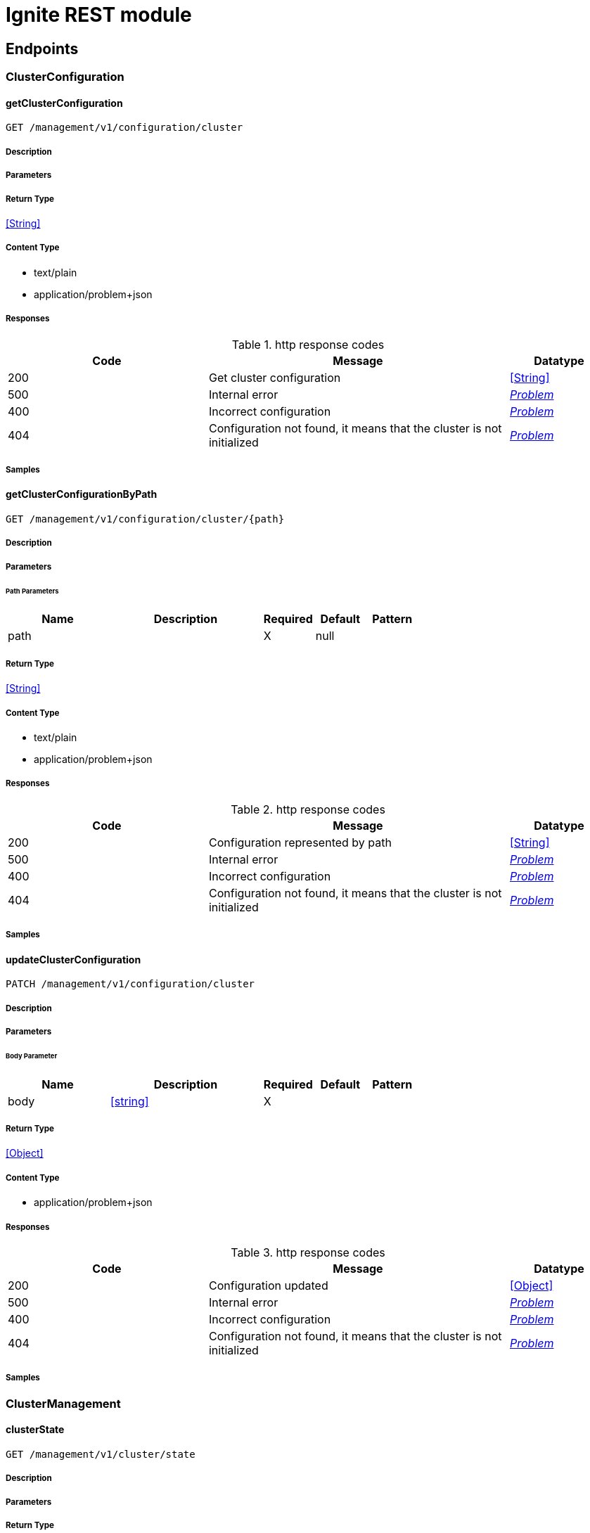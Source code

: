 // Licensed to the Apache Software Foundation (ASF) under one or more
// contributor license agreements.  See the NOTICE file distributed with
// this work for additional information regarding copyright ownership.
// The ASF licenses this file to You under the Apache License, Version 2.0
// (the "License"); you may not use this file except in compliance with
// the License.  You may obtain a copy of the License at
//
// http://www.apache.org/licenses/LICENSE-2.0
//
// Unless required by applicable law or agreed to in writing, software
// distributed under the License is distributed on an "AS IS" BASIS,
// WITHOUT WARRANTIES OR CONDITIONS OF ANY KIND, either express or implied.
// See the License for the specific language governing permissions and
// limitations under the License.

= Ignite REST module


== Endpoints


[.ClusterConfiguration]
=== ClusterConfiguration


[.getClusterConfiguration]
==== getClusterConfiguration

`GET /management/v1/configuration/cluster`



===== Description




// markup not found, no include::{specDir}management/v1/configuration/cluster/GET/spec.adoc[opts=optional]



===== Parameters







===== Return Type


<<String>>


===== Content Type

* text/plain
* application/problem+json

===== Responses

.http response codes
[cols="2,3,1"]
|===
| Code | Message | Datatype


| 200
| Get cluster configuration
|  <<String>>


| 500
| Internal error
|  <<Problem>>


| 400
| Incorrect configuration
|  <<Problem>>


| 404
| Configuration not found, it means that the cluster is not initialized
|  <<Problem>>

|===

===== Samples


// markup not found, no include::{snippetDir}management/v1/configuration/cluster/GET/http-request.adoc[opts=optional]


// markup not found, no include::{snippetDir}management/v1/configuration/cluster/GET/http-response.adoc[opts=optional]



// file not found, no * wiremock data link :management/v1/configuration/cluster/GET/GET.json[]


ifdef::internal-generation[]
===== Implementation

// markup not found, no include::{specDir}management/v1/configuration/cluster/GET/implementation.adoc[opts=optional]


endif::internal-generation[]


[.getClusterConfigurationByPath]
==== getClusterConfigurationByPath

`GET /management/v1/configuration/cluster/{path}`



===== Description




// markup not found, no include::{specDir}management/v1/configuration/cluster/\{path\}/GET/spec.adoc[opts=optional]



===== Parameters

====== Path Parameters

[cols="2,3,1,1,1"]
|===
|Name| Description| Required| Default| Pattern

| path
|  
| X
| null
| 

|===






===== Return Type


<<String>>


===== Content Type

* text/plain
* application/problem+json

===== Responses

.http response codes
[cols="2,3,1"]
|===
| Code | Message | Datatype


| 200
| Configuration represented by path
|  <<String>>


| 500
| Internal error
|  <<Problem>>


| 400
| Incorrect configuration
|  <<Problem>>


| 404
| Configuration not found, it means that the cluster is not initialized
|  <<Problem>>

|===

===== Samples


// markup not found, no include::{snippetDir}management/v1/configuration/cluster/\{path\}/GET/http-request.adoc[opts=optional]


// markup not found, no include::{snippetDir}management/v1/configuration/cluster/\{path\}/GET/http-response.adoc[opts=optional]



// file not found, no * wiremock data link :management/v1/configuration/cluster/{path}/GET/GET.json[]


ifdef::internal-generation[]
===== Implementation

// markup not found, no include::{specDir}management/v1/configuration/cluster/\{path\}/GET/implementation.adoc[opts=optional]


endif::internal-generation[]


[.updateClusterConfiguration]
==== updateClusterConfiguration

`PATCH /management/v1/configuration/cluster`



===== Description




// markup not found, no include::{specDir}management/v1/configuration/cluster/PATCH/spec.adoc[opts=optional]



===== Parameters


====== Body Parameter

[cols="2,3,1,1,1"]
|===
|Name| Description| Required| Default| Pattern

| body
|  <<string>>
| X
| 
| 

|===





===== Return Type


<<Object>>


===== Content Type

* application/problem+json

===== Responses

.http response codes
[cols="2,3,1"]
|===
| Code | Message | Datatype


| 200
| Configuration updated
|  <<Object>>


| 500
| Internal error
|  <<Problem>>


| 400
| Incorrect configuration
|  <<Problem>>


| 404
| Configuration not found, it means that the cluster is not initialized
|  <<Problem>>

|===

===== Samples


// markup not found, no include::{snippetDir}management/v1/configuration/cluster/PATCH/http-request.adoc[opts=optional]


// markup not found, no include::{snippetDir}management/v1/configuration/cluster/PATCH/http-response.adoc[opts=optional]



// file not found, no * wiremock data link :management/v1/configuration/cluster/PATCH/PATCH.json[]


ifdef::internal-generation[]
===== Implementation

// markup not found, no include::{specDir}management/v1/configuration/cluster/PATCH/implementation.adoc[opts=optional]


endif::internal-generation[]


[.ClusterManagement]
=== ClusterManagement


[.clusterState]
==== clusterState

`GET /management/v1/cluster/state`



===== Description




// markup not found, no include::{specDir}management/v1/cluster/state/GET/spec.adoc[opts=optional]



===== Parameters







===== Return Type

<<ClusterState>>


===== Content Type

* application/json
* application/problem+json

===== Responses

.http response codes
[cols="2,3,1"]
|===
| Code | Message | Datatype


| 200
| Return cluster state
|  <<ClusterState>>


| 404
| Cluster state not found, it means that the cluster is not initialized
|  <<Problem>>


| 500
| Internal error
|  <<Problem>>

|===

===== Samples


// markup not found, no include::{snippetDir}management/v1/cluster/state/GET/http-request.adoc[opts=optional]


// markup not found, no include::{snippetDir}management/v1/cluster/state/GET/http-response.adoc[opts=optional]



// file not found, no * wiremock data link :management/v1/cluster/state/GET/GET.json[]


ifdef::internal-generation[]
===== Implementation

// markup not found, no include::{specDir}management/v1/cluster/state/GET/implementation.adoc[opts=optional]


endif::internal-generation[]


[.init]
==== init

`POST /management/v1/cluster/init`



===== Description




// markup not found, no include::{specDir}management/v1/cluster/init/POST/spec.adoc[opts=optional]



===== Parameters


====== Body Parameter

[cols="2,3,1,1,1"]
|===
|Name| Description| Required| Default| Pattern

| InitCommand
|  <<InitCommand>>
| X
| 
| 

|===





===== Return Type


<<Object>>


===== Content Type

* application/json
* application/problem+json

===== Responses

.http response codes
[cols="2,3,1"]
|===
| Code | Message | Datatype


| 200
| Cluster initialized
|  <<Object>>


| 500
| Internal error
|  <<Problem>>


| 400
| Incorrect configuration
|  <<Problem>>

|===

===== Samples


// markup not found, no include::{snippetDir}management/v1/cluster/init/POST/http-request.adoc[opts=optional]


// markup not found, no include::{snippetDir}management/v1/cluster/init/POST/http-response.adoc[opts=optional]



// file not found, no * wiremock data link :management/v1/cluster/init/POST/POST.json[]


ifdef::internal-generation[]
===== Implementation

// markup not found, no include::{specDir}management/v1/cluster/init/POST/implementation.adoc[opts=optional]


endif::internal-generation[]


[.NodeConfiguration]
=== NodeConfiguration


[.getNodeConfiguration]
==== getNodeConfiguration

`GET /management/v1/configuration/node`



===== Description




// markup not found, no include::{specDir}management/v1/configuration/node/GET/spec.adoc[opts=optional]



===== Parameters







===== Return Type


<<String>>


===== Content Type

* text/plain
* application/problem+json

===== Responses

.http response codes
[cols="2,3,1"]
|===
| Code | Message | Datatype


| 200
| Whole node configuration
|  <<String>>


| 500
| Internal error
|  <<Problem>>


| 400
| Incorrect configuration
|  <<Problem>>

|===

===== Samples


// markup not found, no include::{snippetDir}management/v1/configuration/node/GET/http-request.adoc[opts=optional]


// markup not found, no include::{snippetDir}management/v1/configuration/node/GET/http-response.adoc[opts=optional]



// file not found, no * wiremock data link :management/v1/configuration/node/GET/GET.json[]


ifdef::internal-generation[]
===== Implementation

// markup not found, no include::{specDir}management/v1/configuration/node/GET/implementation.adoc[opts=optional]


endif::internal-generation[]


[.getNodeConfigurationByPath]
==== getNodeConfigurationByPath

`GET /management/v1/configuration/node/{path}`



===== Description




// markup not found, no include::{specDir}management/v1/configuration/node/\{path\}/GET/spec.adoc[opts=optional]



===== Parameters

====== Path Parameters

[cols="2,3,1,1,1"]
|===
|Name| Description| Required| Default| Pattern

| path
|  
| X
| null
| 

|===






===== Return Type


<<String>>


===== Content Type

* text/plain
* application/problem+json

===== Responses

.http response codes
[cols="2,3,1"]
|===
| Code | Message | Datatype


| 200
| Configuration represented by path
|  <<String>>


| 500
| Internal error
|  <<Problem>>


| 400
| Incorrect configuration
|  <<Problem>>

|===

===== Samples


// markup not found, no include::{snippetDir}management/v1/configuration/node/\{path\}/GET/http-request.adoc[opts=optional]


// markup not found, no include::{snippetDir}management/v1/configuration/node/\{path\}/GET/http-response.adoc[opts=optional]



// file not found, no * wiremock data link :management/v1/configuration/node/{path}/GET/GET.json[]


ifdef::internal-generation[]
===== Implementation

// markup not found, no include::{specDir}management/v1/configuration/node/\{path\}/GET/implementation.adoc[opts=optional]


endif::internal-generation[]


[.updateNodeConfiguration]
==== updateNodeConfiguration

`PATCH /management/v1/configuration/node`



===== Description




// markup not found, no include::{specDir}management/v1/configuration/node/PATCH/spec.adoc[opts=optional]



===== Parameters


====== Body Parameter

[cols="2,3,1,1,1"]
|===
|Name| Description| Required| Default| Pattern

| body
|  <<string>>
| X
| 
| 

|===





===== Return Type


<<Object>>


===== Content Type

* application/problem+json

===== Responses

.http response codes
[cols="2,3,1"]
|===
| Code | Message | Datatype


| 200
| Configuration updated
|  <<Object>>


| 500
| Internal error
|  <<Problem>>


| 400
| Incorrect configuration
|  <<Problem>>

|===

===== Samples


// markup not found, no include::{snippetDir}management/v1/configuration/node/PATCH/http-request.adoc[opts=optional]


// markup not found, no include::{snippetDir}management/v1/configuration/node/PATCH/http-response.adoc[opts=optional]



// file not found, no * wiremock data link :management/v1/configuration/node/PATCH/PATCH.json[]


ifdef::internal-generation[]
===== Implementation

// markup not found, no include::{specDir}management/v1/configuration/node/PATCH/implementation.adoc[opts=optional]


endif::internal-generation[]


[.NodeManagement]
=== NodeManagement


[.nodeState]
==== nodeState

`GET /management/v1/node/state`



===== Description




// markup not found, no include::{specDir}management/v1/node/state/GET/spec.adoc[opts=optional]



===== Parameters







===== Return Type

<<NodeState>>


===== Content Type

* application/json
* application/problem+json

===== Responses

.http response codes
[cols="2,3,1"]
|===
| Code | Message | Datatype


| 200
| Return node state
|  <<NodeState>>


| 500
| Internal error
|  <<Problem>>

|===

===== Samples


// markup not found, no include::{snippetDir}management/v1/node/state/GET/http-request.adoc[opts=optional]


// markup not found, no include::{snippetDir}management/v1/node/state/GET/http-response.adoc[opts=optional]



// file not found, no * wiremock data link :management/v1/node/state/GET/GET.json[]


ifdef::internal-generation[]
===== Implementation

// markup not found, no include::{specDir}management/v1/node/state/GET/implementation.adoc[opts=optional]


endif::internal-generation[]


[.nodeVersion]
==== nodeVersion

`GET /management/v1/node/version`



===== Description




// markup not found, no include::{specDir}management/v1/node/version/GET/spec.adoc[opts=optional]



===== Parameters







===== Return Type


<<String>>


===== Content Type

* text/plain
* application/problem+json

===== Responses

.http response codes
[cols="2,3,1"]
|===
| Code | Message | Datatype


| 200
| Return node version
|  <<String>>


| 500
| Internal error
|  <<Problem>>

|===

===== Samples


// markup not found, no include::{snippetDir}management/v1/node/version/GET/http-request.adoc[opts=optional]


// markup not found, no include::{snippetDir}management/v1/node/version/GET/http-response.adoc[opts=optional]



// file not found, no * wiremock data link :management/v1/node/version/GET/GET.json[]


ifdef::internal-generation[]
===== Implementation

// markup not found, no include::{specDir}management/v1/node/version/GET/implementation.adoc[opts=optional]


endif::internal-generation[]


[.NodeMetric]
=== NodeMetric


[.disableNodeMetric]
==== disableNodeMetric

`POST /management/v1/metric/node/disable`



===== Description




// markup not found, no include::{specDir}management/v1/metric/node/disable/POST/spec.adoc[opts=optional]



===== Parameters


====== Body Parameter

[cols="2,3,1,1,1"]
|===
|Name| Description| Required| Default| Pattern

| body
|  <<string>>
| X
| 
| 

|===





===== Return Type



-

===== Content Type

* application/problem+json

===== Responses

.http response codes
[cols="2,3,1"]
|===
| Code | Message | Datatype


| 200
| Metric source disabled
|  <<>>


| 500
| Internal error
|  <<Problem>>


| 404
| Metric source not found
|  <<Problem>>

|===

===== Samples


// markup not found, no include::{snippetDir}management/v1/metric/node/disable/POST/http-request.adoc[opts=optional]


// markup not found, no include::{snippetDir}management/v1/metric/node/disable/POST/http-response.adoc[opts=optional]



// file not found, no * wiremock data link :management/v1/metric/node/disable/POST/POST.json[]


ifdef::internal-generation[]
===== Implementation

// markup not found, no include::{specDir}management/v1/metric/node/disable/POST/implementation.adoc[opts=optional]


endif::internal-generation[]


[.enableNodeMetric]
==== enableNodeMetric

`POST /management/v1/metric/node/enable`



===== Description




// markup not found, no include::{specDir}management/v1/metric/node/enable/POST/spec.adoc[opts=optional]



===== Parameters


====== Body Parameter

[cols="2,3,1,1,1"]
|===
|Name| Description| Required| Default| Pattern

| body
|  <<string>>
| X
| 
| 

|===





===== Return Type



-

===== Content Type

* application/problem+json

===== Responses

.http response codes
[cols="2,3,1"]
|===
| Code | Message | Datatype


| 200
| Metric source enabled
|  <<>>


| 500
| Internal error
|  <<Problem>>


| 404
| Metric source not found
|  <<Problem>>

|===

===== Samples


// markup not found, no include::{snippetDir}management/v1/metric/node/enable/POST/http-request.adoc[opts=optional]


// markup not found, no include::{snippetDir}management/v1/metric/node/enable/POST/http-response.adoc[opts=optional]



// file not found, no * wiremock data link :management/v1/metric/node/enable/POST/POST.json[]


ifdef::internal-generation[]
===== Implementation

// markup not found, no include::{specDir}management/v1/metric/node/enable/POST/implementation.adoc[opts=optional]


endif::internal-generation[]


[.listNodeMetrics]
==== listNodeMetrics

`GET /management/v1/metric/node`



===== Description




// markup not found, no include::{specDir}management/v1/metric/node/GET/spec.adoc[opts=optional]



===== Parameters







===== Return Type

array[<<MetricSource>>]


===== Content Type

* application/json
* application/problem+json

===== Responses

.http response codes
[cols="2,3,1"]
|===
| Code | Message | Datatype


| 200
| Metric sources returned
| List[<<MetricSource>>] 


| 500
| Internal error
|  <<Problem>>

|===

===== Samples


// markup not found, no include::{snippetDir}management/v1/metric/node/GET/http-request.adoc[opts=optional]


// markup not found, no include::{snippetDir}management/v1/metric/node/GET/http-response.adoc[opts=optional]



// file not found, no * wiremock data link :management/v1/metric/node/GET/GET.json[]


ifdef::internal-generation[]
===== Implementation

// markup not found, no include::{specDir}management/v1/metric/node/GET/implementation.adoc[opts=optional]


endif::internal-generation[]


[.Topology]
=== Topology


[.logical]
==== logical

`GET /management/v1/cluster/topology/logical`



===== Description




// markup not found, no include::{specDir}management/v1/cluster/topology/logical/GET/spec.adoc[opts=optional]



===== Parameters







===== Return Type

array[<<ClusterNode>>]


===== Content Type

* application/json
* application/problem+json

===== Responses

.http response codes
[cols="2,3,1"]
|===
| Code | Message | Datatype


| 200
| Logical topology returned
| List[<<ClusterNode>>] 


| 404
| Logical topology not found, it means that the cluster is not initialized
|  <<Problem>>


| 500
| Internal error
|  <<Problem>>

|===

===== Samples


// markup not found, no include::{snippetDir}management/v1/cluster/topology/logical/GET/http-request.adoc[opts=optional]


// markup not found, no include::{snippetDir}management/v1/cluster/topology/logical/GET/http-response.adoc[opts=optional]



// file not found, no * wiremock data link :management/v1/cluster/topology/logical/GET/GET.json[]


ifdef::internal-generation[]
===== Implementation

// markup not found, no include::{specDir}management/v1/cluster/topology/logical/GET/implementation.adoc[opts=optional]


endif::internal-generation[]


[.physical]
==== physical

`GET /management/v1/cluster/topology/physical`



===== Description




// markup not found, no include::{specDir}management/v1/cluster/topology/physical/GET/spec.adoc[opts=optional]



===== Parameters







===== Return Type

array[<<ClusterNode>>]


===== Content Type

* application/json
* application/problem+json

===== Responses

.http response codes
[cols="2,3,1"]
|===
| Code | Message | Datatype


| 200
| Physical topology returned
| List[<<ClusterNode>>] 


| 500
| Internal error
|  <<Problem>>

|===

===== Samples


// markup not found, no include::{snippetDir}management/v1/cluster/topology/physical/GET/http-request.adoc[opts=optional]


// markup not found, no include::{snippetDir}management/v1/cluster/topology/physical/GET/http-response.adoc[opts=optional]



// file not found, no * wiremock data link :management/v1/cluster/topology/physical/GET/GET.json[]


ifdef::internal-generation[]
===== Implementation

// markup not found, no include::{specDir}management/v1/cluster/topology/physical/GET/implementation.adoc[opts=optional]


endif::internal-generation[]


[#models]
== Models


[#ClusterNode]
=== _ClusterNode_ 



[.fields-ClusterNode]
[cols="2,1,2,4,1"]
|===
| Field Name| Required| Type| Description| Format

| id
| X
| String 
| 
|  

| name
| X
| String 
| 
|  

| address
| X
| NetworkAddress 
| 
|  

| metadata
| X
| NodeMetadata 
| 
|  

|===


[#ClusterState]
=== _ClusterState_ 



[.fields-ClusterState]
[cols="2,1,2,4,1"]
|===
| Field Name| Required| Type| Description| Format

| cmgNodes
| X
| List  of <<string>>
| 
|  

| msNodes
| X
| List  of <<string>>
| 
|  

| igniteVersion
| X
| String 
| 
|  

| clusterTag
| X
| ClusterTag 
| 
|  

|===


[#ClusterTag]
=== _ClusterTag_ 



[.fields-ClusterTag]
[cols="2,1,2,4,1"]
|===
| Field Name| Required| Type| Description| Format

| clusterId
| X
| UUID 
| 
| uuid 

| clusterName
| X
| String 
| 
|  

|===


[#InitCommand]
=== _InitCommand_ 



[.fields-InitCommand]
[cols="2,1,2,4,1"]
|===
| Field Name| Required| Type| Description| Format

| metaStorageNodes
| X
| List  of <<string>>
| 
|  

| cmgNodes
| 
| List  of <<string>>
| 
|  

| clusterName
| X
| String 
| 
|  

|===


[#InvalidParam]
=== _InvalidParam_ 



[.fields-InvalidParam]
[cols="2,1,2,4,1"]
|===
| Field Name| Required| Type| Description| Format

| name
| X
| String 
| 
|  

| reason
| X
| String 
| 
|  

|===


[#MetricSource]
=== _MetricSource_ 



[.fields-MetricSource]
[cols="2,1,2,4,1"]
|===
| Field Name| Required| Type| Description| Format

| name
| X
| String 
| 
|  

| enabled
| X
| Boolean 
| 
|  

|===


[#NetworkAddress]
=== _NetworkAddress_ 



[.fields-NetworkAddress]
[cols="2,1,2,4,1"]
|===
| Field Name| Required| Type| Description| Format

| host
| X
| String 
| 
|  

| port
| X
| Integer 
| 
| int32 

|===


[#NodeMetadata]
=== _NodeMetadata_ 



[.fields-NodeMetadata]
[cols="2,1,2,4,1"]
|===
| Field Name| Required| Type| Description| Format

| restHost
| X
| String 
| 
|  

| restPort
| X
| Integer 
| 
| int32 

|===


[#NodeState]
=== _NodeState_ 



[.fields-NodeState]
[cols="2,1,2,4,1"]
|===
| Field Name| Required| Type| Description| Format

| name
| X
| String 
| 
|  

| state
| X
| State 
| 
|  

|===


[#Problem]
=== _Problem_ 



[.fields-Problem]
[cols="2,1,2,4,1"]
|===
| Field Name| Required| Type| Description| Format

| title
| X
| String 
| 
|  

| status
| X
| Integer 
| 
| int32 

| code
| X
| String 
| 
|  

| type
| 
| String 
| 
|  

| detail
| 
| String 
| 
|  

| node
| 
| String 
| 
|  

| traceId
| 
| UUID 
| 
| uuid 

| invalidParams
| 
| List  of <<InvalidParam>>
| 
|  

|===


[#State]
=== _State_ 



[.fields-State]
[cols="2,1,2,4,1"]
|===
| Field Name| Required| Type| Description| Format

|===


